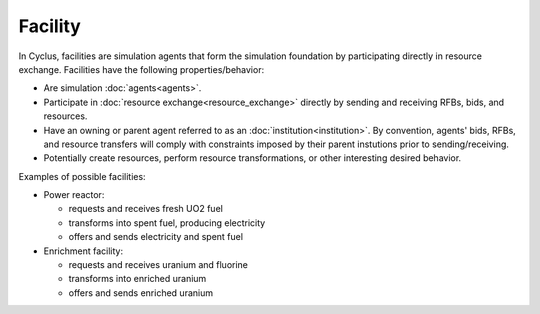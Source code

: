 
.. title:: FACILITY title card

Facility
=========

In Cyclus, facilities are simulation agents that form the simulation
foundation by participating directly in resource exchange.  Facilities have
the following properties/behavior:

* Are simulation :doc:`agents<agents>`.

* Participate in :doc:`resource exchange<resource_exchange>` directly by sending and receiving RFBs,
  bids, and resources.

* Have an owning or parent agent referred to as an
  :doc:`institution<institution>`.  By convention, agents' bids, RFBs, and
  resource transfers will comply with constraints imposed by their parent
  instutions prior to sending/receiving.

* Potentially create resources, perform resource transformations, or other
  interesting desired behavior.

Examples of possible facilities:

* Power reactor:

  - requests and receives fresh UO2 fuel
  - transforms into spent fuel, producing electricity
  - offers and sends electricity and spent fuel

* Enrichment facility:
    
  - requests and receives uranium and fluorine
  - transforms into enriched uranium
  - offers and sends enriched uranium

